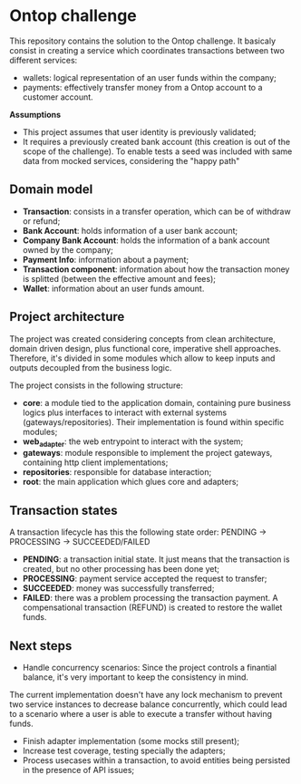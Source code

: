 * Ontop challenge

This repository contains the solution to the Ontop challenge. It basicaly consist in creating a service which coordinates transactions between two different services: 

- wallets: logical representation of an user funds within the company;
- payments: effectively transfer money from a Ontop account to a customer account.

*Assumptions*

- This project assumes that user identity is previously validated;
- It requires a previously created bank account (this creation is out of the scope of the challenge). To enable tests a seed was included with same data from mocked services, considering the "happy path"

** Domain model

- *Transaction*: consists in a transfer operation, which can be of withdraw or refund;
- *Bank Account*: holds information of a user bank account;
- *Company Bank Account*: holds the information of a bank account owned by the company;
- *Payment Info*: information about a payment;
- *Transaction component*: information about how the transaction money is splitted (between the effective amount and fees);
- *Wallet*: information about an user funds amount.

** Project architecture

The project was created considering concepts from clean architecture, domain driven design, plus functional core, imperative shell approaches. 
Therefore, it's divided in some modules which allow to keep inputs and outputs decoupled from the business logic.

The project consists in the following structure:

- *core*: a module tied to the application domain, containing pure business logics plus interfaces to interact with external systems (gateways/repositories). Their implementation is found within specific modules;
- *web_adapter*: the web entrypoint to interact with the system;
- *gateways*: module responsible to implement the project gateways, containing http client implementations;
- *repositories*: responsible for database interaction;
- *root*: the main application which glues core and adapters;

** Transaction states

A transaction lifecycle has this the following state order: PENDING -> PROCESSING -> SUCCEEDED/FAILED

- *PENDING*: a transaction initial state. It just means that the transaction is created, but no other processing has been done yet;
- *PROCESSING*: payment service accepted the request to transfer;
- *SUCCEEDED*: money was successfully transferred;
- *FAILED*: there was a problem processing the transaction payment. A compensational transaction (REFUND) is created to restore the wallet funds.

** Next steps

- Handle concurrency scenarios: Since the project controls a finantial balance, it's very important to keep the consistency in mind. 
The current implementation doesn't have any lock mechanism to prevent two service instances to decrease balance concurrently, 
which could lead to a scenario where a user is able to execute a transfer without having funds.
- Finish adapter implementation (some mocks still present);
- Increase test coverage, testing specially the adapters;
- Process usecases within a transaction, to avoid entities being persisted in the presence of API issues;


